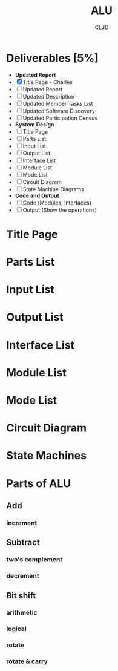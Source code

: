 #+title:ALU
#+author:CLJD
* Deliverables [5%]
    * *Updated Report*
    * [X] Title Page - Charles
    * [ ] Updated Report
    * [ ] Updated Description
    * [ ] Updated Member Tasks List
    * [ ] Updated Software Discovery
    * [ ] Updated Participation Census
    * *System Design*
    * [ ] Title Page
    * [ ] Parts List
    * [ ] Input List
    * [ ] Output List
    * [ ] Interface List
    * [ ] Module List
    * [ ] Mode List
    * [ ] Circuit Diagram
    * [ ] State Machine  Diagrams
    * *Code and Output*
    * [ ] Code (Modules, Interfaces)
    * [ ] Output (Show the operations)

* Title Page
* Parts List
* Input List
* Output List
* Interface List
* Module List
* Mode List
* Circuit Diagram
* State Machines
* Parts of ALU
** Add
*** increment
** Subtract
*** two's complement 
*** decrement
** Bit shift
*** arithmetic
*** logical
*** rotate
*** rotate & carry
